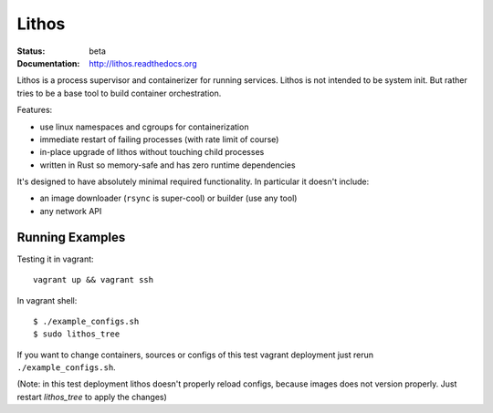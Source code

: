 ======
Lithos
======

:Status: beta
:Documentation: http://lithos.readthedocs.org


Lithos is a process supervisor and containerizer for running services. Lithos
is not intended to be system init. But rather tries to be a base tool to build
container orchestration.

Features:

* use linux namespaces and cgroups for containerization
* immediate restart of failing processes (with rate limit of course)
* in-place upgrade of lithos without touching child processes
* written in Rust so memory-safe and has zero runtime dependencies

It's designed to have absolutely minimal required functionality. In particular
it doesn't include:

* an image downloader (``rsync`` is super-cool) or builder (use any tool)
* any network API


Running Examples
================

Testing it in vagrant::

    vagrant up && vagrant ssh

In vagrant shell::

    $ ./example_configs.sh
    $ sudo lithos_tree

If you want to change containers, sources or configs of this test vagrant
deployment just rerun ``./example_configs.sh``.

(Note: in this test deployment lithos doesn't properly reload configs, because
images does not version properly. Just restart `lithos_tree` to apply the
changes)
